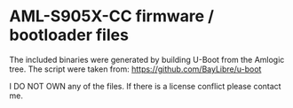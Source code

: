 * AML-S905X-CC firmware / bootloader files

The included binaries were generated by building U-Boot from the Amlogic tree.
The script were taken from: https://github.com/BayLibre/u-boot

I DO NOT OWN any of the files. If there is a license conflict please contact
me.

